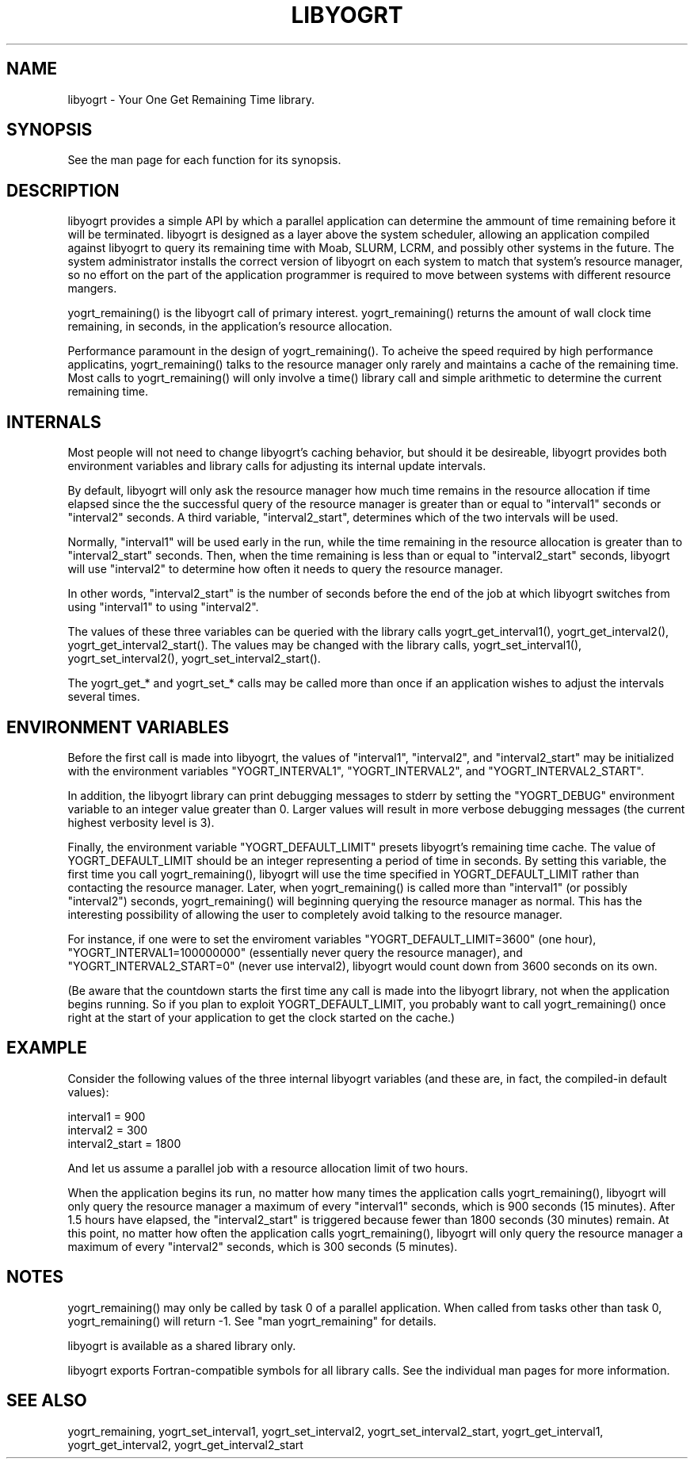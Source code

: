 .TH LIBYOGRT 7

.SH NAME
libyogrt \- Your One Get Remaining Time library.

.SH SYNOPSIS
See the man page for each function for its synopsis.

.SH DESCRIPTION
libyogrt provides a simple API by which a parallel application can
determine the ammount of time remaining before it will be terminated.
libyogrt is designed as a layer above the system scheduler, allowing an
application compiled against libyogrt to query its remaining time
with Moab, SLURM, LCRM, and possibly other systems in the future.  The
system administrator installs the correct version of libyogrt on each
system to match that system's resource manager, so no effort on the part
of the application programmer is required to move between systems
with different resource mangers.

yogrt_remaining() is the libyogrt call of primary interest.  yogrt_remaining()
returns the amount of wall clock time remaining, in seconds, in the
application's resource allocation.

Performance paramount in the design of yogrt_remaining().  To acheive the
speed required by high performance applicatins, yogrt_remaining() talks to
the resource manager only rarely and maintains a cache of the remaining time.
Most calls to yogrt_remaining() will only involve a time() library call and
simple arithmetic to determine the current remaining time.

.SH INTERNALS

Most people will not need to change libyogrt's caching behavior, but should
it be desireable, libyogrt provides both environment variables and library
calls for adjusting its internal update intervals.

By default, libyogrt will only ask the resource manager how much time remains
in the resource allocation if time elapsed since the the successful query of
the resource manager is greater than or equal to "interval1" seconds or
"interval2" seconds.  A third variable, "interval2_start", determines
which of the two intervals will be used.

Normally, "interval1" will be used early in the run, while the time remaining
in the resource allocation is greater than to "interval2_start" seconds.  Then,
when the time remaining is less than or equal to "interval2_start" seconds,
libyogrt will use "interval2" to determine how often it needs to query
the resource manager.

In other words, "interval2_start" is the number of seconds before the end
of the job at which libyogrt switches from using "interval1" to using
"interval2".

The values of these three variables can be queried with the library calls
yogrt_get_interval1(), yogrt_get_interval2(), yogrt_get_interval2_start().
The values may be changed with the library calls, yogrt_set_interval1(),
yogrt_set_interval2(), yogrt_set_interval2_start().

The yogrt_get_* and yogrt_set_* calls may be called more than once if
an application wishes to adjust the intervals several times.

.SH ENVIRONMENT VARIABLES
Before the first call is made into libyogrt, the values of "interval1",
"interval2", and "interval2_start" may be initialized with the environment
variables "YOGRT_INTERVAL1", "YOGRT_INTERVAL2", and "YOGRT_INTERVAL2_START".

In addition, the libyogrt library can print debugging messages to stderr
by setting the "YOGRT_DEBUG" environment variable to an integer value greater
than 0.  Larger values will result in more verbose debugging messages (the
current highest verbosity level is 3).

Finally, the environment variable "YOGRT_DEFAULT_LIMIT" presets libyogrt's
remaining time cache.  The value of YOGRT_DEFAULT_LIMIT should be an integer
representing a period of time in seconds.  By setting this variable, the first
time you call yogrt_remaining(), libyogrt will use the time specified in
YOGRT_DEFAULT_LIMIT rather than contacting the resource manager.  Later,
when yogrt_remaining() is called more than "interval1" (or possibly "interval2")
seconds, yogrt_remaining() will beginning querying the resource manager as
normal.  This has the interesting  possibility of allowing the user to
completely avoid talking to the resource manager.

For instance, if one were to set the enviroment variables
"YOGRT_DEFAULT_LIMIT=3600" (one hour), "YOGRT_INTERVAL1=100000000" (essentially
never query the resource manager), and "YOGRT_INTERVAL2_START=0" (never use
interval2), libyogrt would count down from 3600 seconds on its own.

(Be aware that the countdown starts the first time any call is made into
the libyogrt library, not when the application begins running.  So if you
plan to exploit YOGRT_DEFAULT_LIMIT, you probably want to call yogrt_remaining()
once right at the start of your application to get the clock started on the
cache.)

.SH EXAMPLE

Consider the following values of the three internal libyogrt
variables (and these are, in fact, the compiled-in default values):

interval1 = 900
.br
interval2 = 300
.br
interval2_start = 1800

And let us assume a parallel job with a resource allocation limit of two hours.

When the application begins its run, no matter how many times the application
calls yogrt_remaining(), libyogrt will only query the resource manager
a maximum of every "interval1" seconds, which is 900 seconds (15 minutes).
After 1.5 hours have elapsed, the "interval2_start" is triggered because
fewer than 1800 seconds (30 minutes) remain.  At this point, no matter how
often the application calls yogrt_remaining(), libyogrt will only query the
resource manager a maximum of every "interval2" seconds, which is 300
seconds (5 minutes).

.SH NOTES
yogrt_remaining() may only be called by task 0 of a parallel application.  When
called from tasks other than task 0, yogrt_remaining() will return -1.  See
"man yogrt_remaining" for details.

libyogrt is available as a shared library only.

libyogrt exports Fortran-compatible symbols for all library calls.  See
the individual man pages for more information.

.SH SEE ALSO
yogrt_remaining,
yogrt_set_interval1, yogrt_set_interval2, yogrt_set_interval2_start,
yogrt_get_interval1, yogrt_get_interval2, yogrt_get_interval2_start
